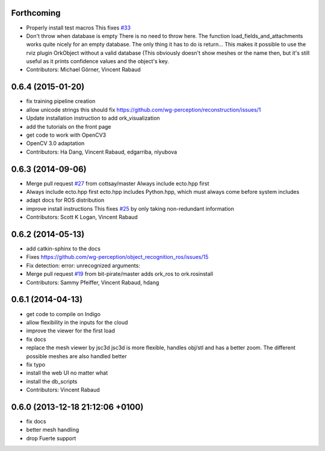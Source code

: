 Forthcoming
-----------
* Properly install test macros
  This fixes `#33 <https://github.com/wg-perception/object_recognition_core/issues/33>`_
* Don't throw when database is empty
  There is no need to throw here.
  The function load_fields_and_attachments works quite nicely
  for an empty database. The only thing it has to do is return...
  This makes it possible to use the rviz plugin OrkObject without
  a valid database (This obviously doesn't show meshes or the name then,
  but it's still useful as it prints confidence values and the object's key.
* Contributors: Michael Görner, Vincent Rabaud

0.6.4 (2015-01-20)
------------------
* fix training pipeline creation
* allow unicode strings
  this should fix https://github.com/wg-perception/reconstruction/issues/1
* Update installation instruction to add ork_visualization
* add the tutorials on the front page
* get code to work with OpenCV3
* OpenCV 3.0 adaptation
* Contributors: Ha Dang, Vincent Rabaud, edgarriba, nlyubova

0.6.3 (2014-09-06)
------------------
* Merge pull request `#27 <https://github.com/wg-perception/object_recognition_core/issues/27>`_ from cottsay/master
  Always include ecto.hpp first
* Always include ecto.hpp first
  ecto.hpp includes Python.hpp, which must always come before system includes
* adapt docs for ROS distribution
* improve install instructions
  This fixes `#25 <https://github.com/wg-perception/object_recognition_core/issues/25>`_ by only taking non-redundant information
* Contributors: Scott K Logan, Vincent Rabaud

0.6.2 (2014-05-13)
------------------
* add catkin-sphinx to the docs
* Fixes https://github.com/wg-perception/object_recognition_ros/issues/15
* Fix detection: error: unrecognized arguments:
* Merge pull request `#19 <https://github.com/wg-perception/object_recognition_core/issues/19>`_ from bit-pirate/master
  adds ork_ros to ork.rosinstall
* Contributors: Sammy Pfeiffer, Vincent Rabaud, hdang

0.6.1 (2014-04-13)
------------------
* get code to compile on Indigo
* allow flexibility in the inputs for the cloud
* improve the viewer for the first load
* fix docs
* replace the mesh viewer by jsc3d
  jsc3d is more flexible, handles obj/stl and has a better zoom.
  The different possible meshes are also handled better
* fix typo
* install the web UI no matter what
* install the db_scripts
* Contributors: Vincent Rabaud

0.6.0 (2013-12-18  21:12:06 +0100)
----------------------------------
- fix docs
- better mesh handling
- drop Fuerte support
